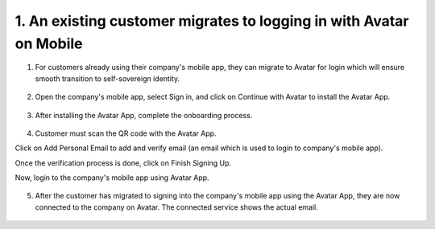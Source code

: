 1. An existing customer migrates to logging in with Avatar on Mobile 
=====================================================================

1. For customers already using their company's mobile app, they can migrate to Avatar for login which will ensure smooth transition to self-sovereign identity. 

.. figure:: _static/images/a40.png

   :alt: 

2. Open the company's mobile app, select Sign in, and click on Continue with Avatar to install the Avatar App. 

.. figure:: _static/images/a41.png

   :alt: 

3. After installing the Avatar App, complete the onboarding process. 

.. figure:: _static/images/a42.png

   :alt: 

4. Customer must scan the QR code with the Avatar App.  

Click on Add Personal Email to add and verify email (an email which is used to login to company's mobile app). 

Once the verification process is done, click on Finish Signing Up. 

Now, login to the company's mobile app using Avatar App. 

.. figure:: _static/images/a43.png

   :alt: 

5. After the customer has migrated to signing into the company's mobile app using the Avatar App, 
   they are now connected to the company on Avatar. The connected service shows the actual email.

.. figure:: _static/images/a44.png

   :alt: 
 